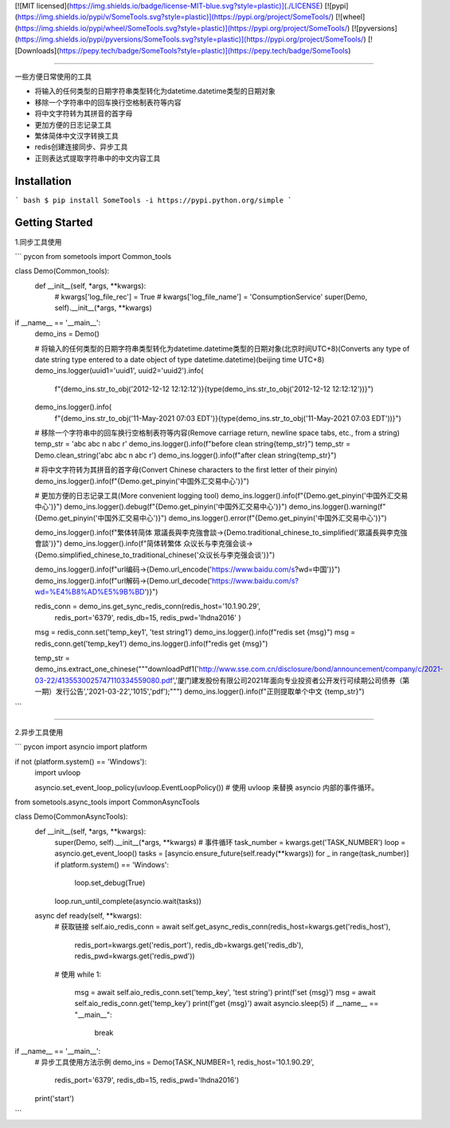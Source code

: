 [![MIT licensed](https://img.shields.io/badge/license-MIT-blue.svg?style=plastic)](./LICENSE)
[![pypi](https://img.shields.io/pypi/v/SomeTools.svg?style=plastic)](https://pypi.org/project/SomeTools/)
[![wheel](https://img.shields.io/pypi/wheel/SomeTools.svg?style=plastic)](https://pypi.org/project/SomeTools/)
[![pyversions](https://img.shields.io/pypi/pyversions/SomeTools.svg?style=plastic)](https://pypi.org/project/SomeTools/)
[![Downloads](https://pepy.tech/badge/SomeTools?style=plastic)](https://pepy.tech/badge/SomeTools)

-----------

一些方便日常使用的工具

* 将输入的任何类型的日期字符串类型转化为datetime.datetime类型的日期对象
* 移除一个字符串中的回车换行空格制表符等内容
* 将中文字符转为其拼音的首字母
* 更加方便的日志记录工具
* 繁体简体中文汉字转换工具
* redis创建连接同步、异步工具
* 正则表达式提取字符串中的中文内容工具


Installation
-----------

``` bash
$ pip install SomeTools -i https://pypi.python.org/simple
```

Getting Started
-----------

1.同步工具使用

``` pycon
from sometools import Common_tools


class Demo(Common_tools):
    def __init__(self, *args, **kwargs):
        # kwargs['log_file_rec'] = True
        # kwargs['log_file_name'] = 'ConsumptionService'
        super(Demo, self).__init__(*args, **kwargs)


if __name__ == '__main__':
    demo_ins = Demo()

    # 将输入的任何类型的日期字符串类型转化为datetime.datetime类型的日期对象(北京时间UTC+8)(Converts any type of date string type entered to a date object of type datetime.datetime)(beijing time UTC+8)
    demo_ins.logger(uuid1='uuid1', uuid2='uuid2').info(
        f"{demo_ins.str_to_obj('2012-12-12 12:12:12')}{type(demo_ins.str_to_obj('2012-12-12 12:12:12'))}")
    demo_ins.logger().info(
        f"{demo_ins.str_to_obj('11-May-2021 07:03 EDT')}{type(demo_ins.str_to_obj('11-May-2021 07:03 EDT'))}")

    # 移除一个字符串中的回车换行空格制表符等内容(Remove carriage return, newline space tabs, etc., from a string)
    temp_str = 'abc abc \n abc \r'
    demo_ins.logger().info(f"before clean string{temp_str}")
    temp_str = Demo.clean_string('abc abc \n abc \r')
    demo_ins.logger().info(f"after clean string{temp_str}")

    # 将中文字符转为其拼音的首字母(Convert Chinese characters to the first letter of their pinyin)
    demo_ins.logger().info(f"{Demo.get_pinyin('中国外汇交易中心')}")

    # 更加方便的日志记录工具(More convenient logging tool)
    demo_ins.logger().info(f"{Demo.get_pinyin('中国外汇交易中心')}")
    demo_ins.logger().debug(f"{Demo.get_pinyin('中国外汇交易中心')}")
    demo_ins.logger().warning(f"{Demo.get_pinyin('中国外汇交易中心')}")
    demo_ins.logger().error(f"{Demo.get_pinyin('中国外汇交易中心')}")

    demo_ins.logger().info(f"繁体转简体 眾議長與李克強會談->{Demo.traditional_chinese_to_simplified('眾議長與李克強會談')}")
    demo_ins.logger().info(f"简体转繁体 众议长与李克强会谈->{Demo.simplified_chinese_to_traditional_chinese('众议长与李克强会谈')}")

    demo_ins.logger().info(f"url编码->{Demo.url_encode('https://www.baidu.com/s?wd=中国')}")
    demo_ins.logger().info(f"url解码->{Demo.url_decode('https://www.baidu.com/s?wd=%E4%B8%AD%E5%9B%BD')}")

    redis_conn = demo_ins.get_sync_redis_conn(redis_host='10.1.90.29',
                                              redis_port='6379',
                                              redis_db=15,
                                              redis_pwd='lhdna2016'
                                              )
    msg = redis_conn.set('temp_key1', 'test string1')
    demo_ins.logger().info(f"redis set {msg}")
    msg = redis_conn.get('temp_key1')
    demo_ins.logger().info(f"redis get {msg}")

    temp_str = demo_ins.extract_one_chinese("""downloadPdf1('http://www.sse.com.cn/disclosure/bond/announcement/company/c/2021-03-22/4135530025747110334559080.pdf','厦门建发股份有限公司2021年面向专业投资者公开发行可续期公司债券（第一期）发行公告','2021-03-22','1015','pdf');""")
    demo_ins.logger().info(f"正则提取单个中文 {temp_str}")
```


--------------------

2.异步工具使用

``` pycon
import asyncio
import platform

if not (platform.system() == 'Windows'):
    import uvloop

    asyncio.set_event_loop_policy(uvloop.EventLoopPolicy())  # 使用 uvloop 来替换 asyncio 内部的事件循环。

from sometools.async_tools import CommonAsyncTools


class Demo(CommonAsyncTools):
    def __init__(self, *args, **kwargs):
        super(Demo, self).__init__(*args, **kwargs)
        # 事件循环
        task_number = kwargs.get('TASK_NUMBER')
        loop = asyncio.get_event_loop()
        tasks = [asyncio.ensure_future(self.ready(**kwargs)) for _ in range(task_number)]
        if platform.system() == 'Windows':
            loop.set_debug(True)
        loop.run_until_complete(asyncio.wait(tasks))

    async def ready(self, **kwargs):
        # 获取链接
        self.aio_redis_conn = await self.get_async_redis_conn(redis_host=kwargs.get('redis_host'),
                                                              redis_port=kwargs.get('redis_port'),
                                                              redis_db=kwargs.get('redis_db'),
                                                              redis_pwd=kwargs.get('redis_pwd'))
        # 使用
        while 1:
            msg = await self.aio_redis_conn.set('temp_key', 'test string')
            print(f'set {msg}')
            msg = await self.aio_redis_conn.get('temp_key')
            print(f'get {msg}')
            await asyncio.sleep(5)
            if __name__ == "__main__":
                break


if __name__ == '__main__':
    # 异步工具使用方法示例
    demo_ins = Demo(TASK_NUMBER=1, redis_host='10.1.90.29',
                    redis_port='6379',
                    redis_db=15,
                    redis_pwd='lhdna2016')
    print('start')
```